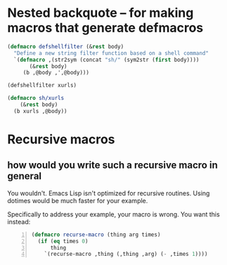 * Nested backquote -- for making macros that generate defmacros
#+BEGIN_SRC emacs-lisp :async :results verbatim drawer
  (defmacro defshellfilter (&rest body)
    "Define a new string filter function based on a shell command"
    `(defmacro ,(str2sym (concat "sh/" (sym2str (first body))))
         (&rest body)
       (b ,@body ,',@body)))
  
  (defshellfilter xurls)
  
  (defmacro sh/xurls
      (&rest body)
    (b xurls ,@body))
#+END_SRC

* Recursive macros
** how would you write such a recursive macro in general

You wouldn't. Emacs Lisp isn't optimized for
recursive routines. Using dotimes would be
much faster for your example.

Specifically to address your example, your
macro is wrong. You want this instead:

#+BEGIN_SRC emacs-lisp -n :async :results verbatim code
  (defmacro recurse-macro (thing arg times)
    (if (eq times 0)
        thing
      `(recurse-macro ,thing (,thing ,arg) (- ,times 1))))
#+END_SRC